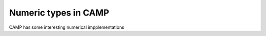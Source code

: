 
.. _number-label:

=====================
Numeric types in CAMP 
=====================

CAMP has some interesting numerical impplementations